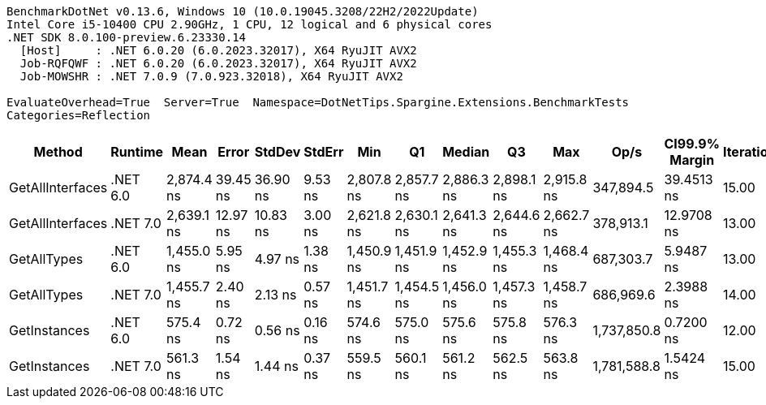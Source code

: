 ....
BenchmarkDotNet v0.13.6, Windows 10 (10.0.19045.3208/22H2/2022Update)
Intel Core i5-10400 CPU 2.90GHz, 1 CPU, 12 logical and 6 physical cores
.NET SDK 8.0.100-preview.6.23330.14
  [Host]     : .NET 6.0.20 (6.0.2023.32017), X64 RyuJIT AVX2
  Job-RQFQWF : .NET 6.0.20 (6.0.2023.32017), X64 RyuJIT AVX2
  Job-MOWSHR : .NET 7.0.9 (7.0.923.32018), X64 RyuJIT AVX2

EvaluateOverhead=True  Server=True  Namespace=DotNetTips.Spargine.Extensions.BenchmarkTests  
Categories=Reflection  
....
[options="header"]
|===
|            Method|   Runtime|        Mean|     Error|    StdDev|   StdErr|         Min|          Q1|      Median|          Q3|         Max|         Op/s|  CI99.9% Margin|  Iterations|  Kurtosis|  MValue|  Skewness|  Rank|  LogicalGroup|  Baseline|  Code Size|  Allocated
|  GetAllInterfaces|  .NET 6.0|  2,874.4 ns|  39.45 ns|  36.90 ns|  9.53 ns|  2,807.8 ns|  2,857.7 ns|  2,886.3 ns|  2,898.1 ns|  2,915.8 ns|    347,894.5|      39.4513 ns|       15.00|     1.951|   2.000|   -0.7945|     5|             *|        No|      358 B|     1088 B
|  GetAllInterfaces|  .NET 7.0|  2,639.1 ns|  12.97 ns|  10.83 ns|  3.00 ns|  2,621.8 ns|  2,630.1 ns|  2,641.3 ns|  2,644.6 ns|  2,662.7 ns|    378,913.1|      12.9708 ns|       13.00|     2.504|   2.000|    0.3626|     4|             *|        No|      711 B|     1096 B
|       GetAllTypes|  .NET 6.0|  1,455.0 ns|   5.95 ns|   4.97 ns|  1.38 ns|  1,450.9 ns|  1,451.9 ns|  1,452.9 ns|  1,455.3 ns|  1,468.4 ns|    687,303.7|       5.9487 ns|       13.00|     4.362|   2.000|    1.5186|     3|             *|        No|      347 B|      456 B
|       GetAllTypes|  .NET 7.0|  1,455.7 ns|   2.40 ns|   2.13 ns|  0.57 ns|  1,451.7 ns|  1,454.5 ns|  1,456.0 ns|  1,457.3 ns|  1,458.7 ns|    686,969.6|       2.3988 ns|       14.00|     1.845|   2.000|   -0.2246|     3|             *|        No|      724 B|      464 B
|      GetInstances|  .NET 6.0|    575.4 ns|   0.72 ns|   0.56 ns|  0.16 ns|    574.6 ns|    575.0 ns|    575.6 ns|    575.8 ns|    576.3 ns|  1,737,850.8|       0.7200 ns|       12.00|     1.383|   2.000|   -0.2099|     2|             *|        No|      162 B|       56 B
|      GetInstances|  .NET 7.0|    561.3 ns|   1.54 ns|   1.44 ns|  0.37 ns|    559.5 ns|    560.1 ns|    561.2 ns|    562.5 ns|    563.8 ns|  1,781,588.8|       1.5424 ns|       15.00|     1.674|   2.000|    0.3499|     1|             *|        No|      165 B|       56 B
|===
